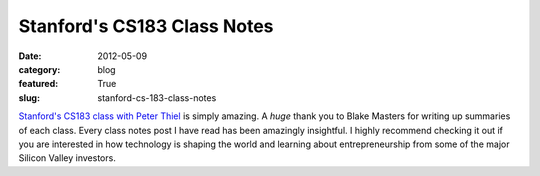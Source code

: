Stanford's CS183 Class Notes
============================

:date: 2012-05-09
:category: blog
:featured: True
:slug: stanford-cs-183-class-notes

`Stanford's CS183 class with Peter Thiel <http://blakemasters.tumblr.com/peter-thiels-cs183-startup>`_ is simply amazing. A *huge* thank you to Blake Masters
for writing up summaries of each class. Every class notes post I have read
has been amazingly insightful. I highly recommend checking it out if you
are interested in how technology is shaping the world and learning about
entrepreneurship from some of the major Silicon Valley investors.
